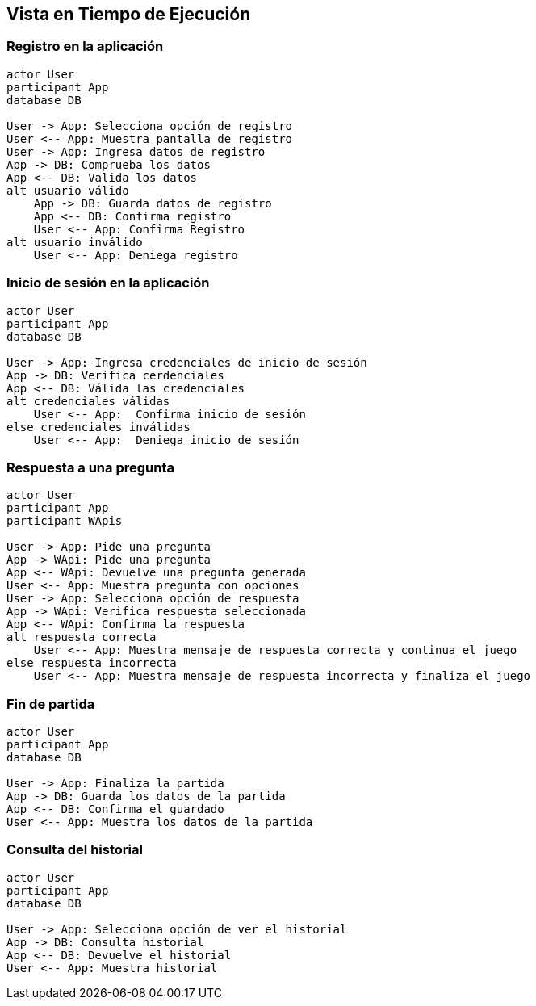 ifndef::imagesdir[:imagesdir: ../images]

[[section-runtime-view]]
== Vista en Tiempo de Ejecución

=== Registro en la aplicación

[plantuml,"Sequence diagram",png]
----
actor User
participant App
database DB

User -> App: Selecciona opción de registro
User <-- App: Muestra pantalla de registro
User -> App: Ingresa datos de registro
App -> DB: Comprueba los datos
App <-- DB: Valida los datos
alt usuario válido
    App -> DB: Guarda datos de registro
    App <-- DB: Confirma registro
    User <-- App: Confirma Registro
alt usuario inválido
    User <-- App: Deniega registro
----

=== Inicio de sesión en la aplicación 

[plantuml,"Sequence diagram",png]
----
actor User
participant App
database DB

User -> App: Ingresa credenciales de inicio de sesión
App -> DB: Verifica cerdenciales
App <-- DB: Válida las credenciales
alt credenciales válidas
    User <-- App:  Confirma inicio de sesión
else credenciales inválidas
    User <-- App:  Deniega inicio de sesión
----

=== Respuesta a una pregunta

[plantuml,"Sequence diagram",png]
----
actor User
participant App
participant WApis

User -> App: Pide una pregunta
App -> WApi: Pide una pregunta
App <-- WApi: Devuelve una pregunta generada
User <-- App: Muestra pregunta con opciones
User -> App: Selecciona opción de respuesta
App -> WApi: Verifica respuesta seleccionada
App <-- WApi: Confirma la respuesta
alt respuesta correcta
    User <-- App: Muestra mensaje de respuesta correcta y continua el juego
else respuesta incorrecta
    User <-- App: Muestra mensaje de respuesta incorrecta y finaliza el juego
----

=== Fin de partida

[plantuml,"Sequence diagram",png]
----
actor User
participant App
database DB

User -> App: Finaliza la partida
App -> DB: Guarda los datos de la partida
App <-- DB: Confirma el guardado
User <-- App: Muestra los datos de la partida
----

=== Consulta del historial

[plantuml,"Sequence diagram",png]
----
actor User
participant App
database DB

User -> App: Selecciona opción de ver el historial
App -> DB: Consulta historial
App <-- DB: Devuelve el historial
User <-- App: Muestra historial
----
